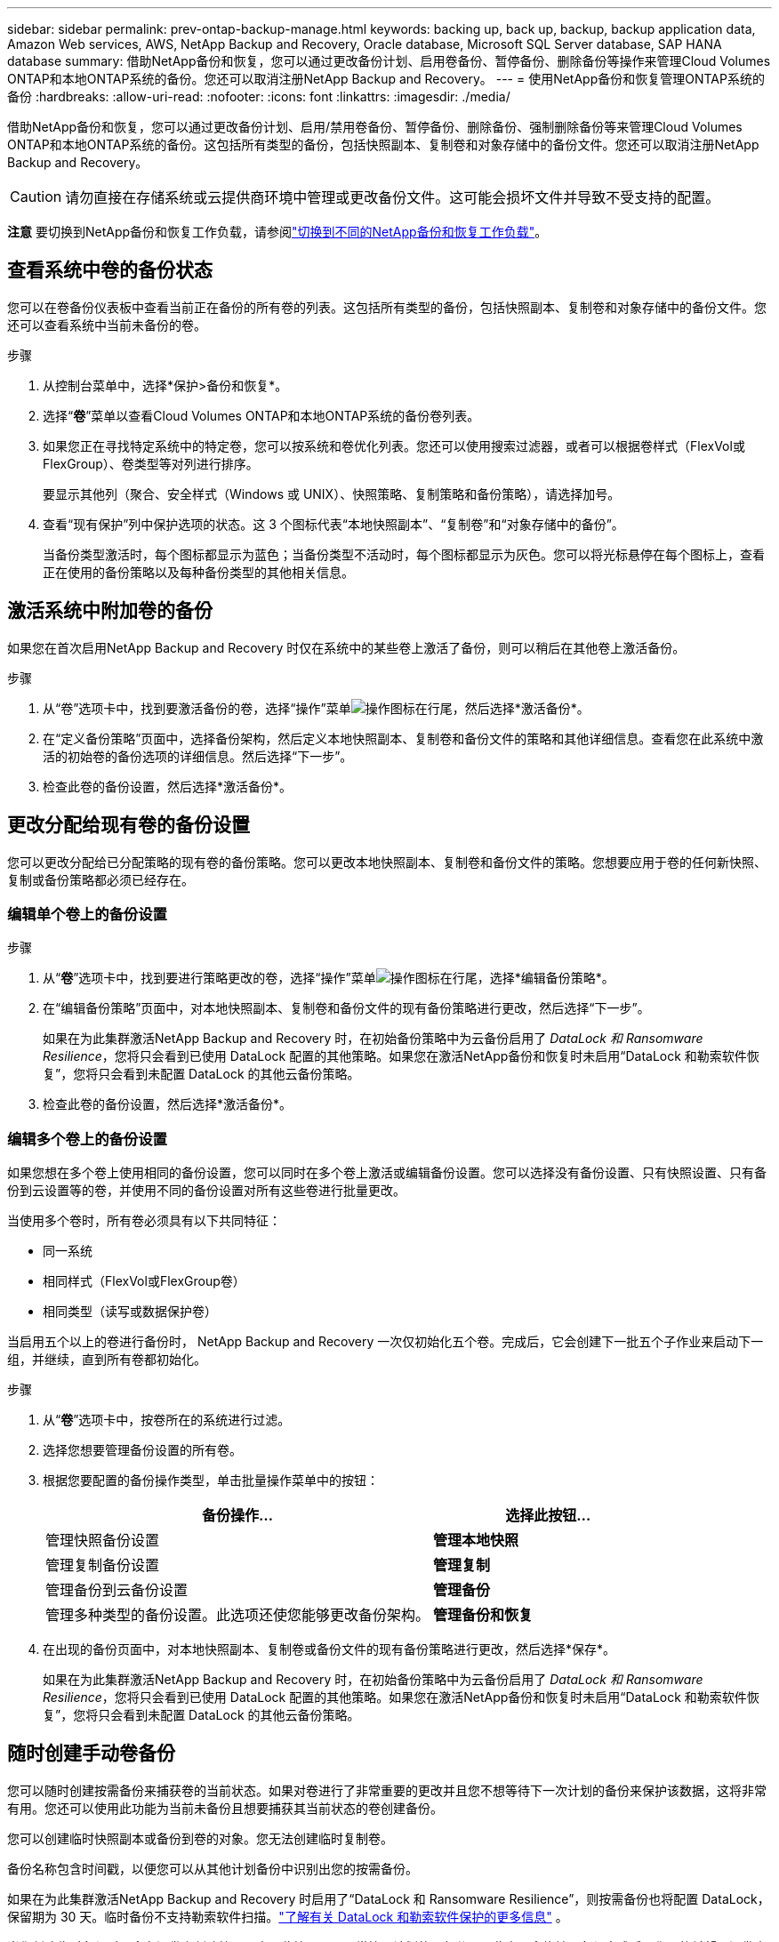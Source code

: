---
sidebar: sidebar 
permalink: prev-ontap-backup-manage.html 
keywords: backing up, back up, backup, backup application data, Amazon Web services, AWS, NetApp Backup and Recovery, Oracle database, Microsoft SQL Server database, SAP HANA database 
summary: 借助NetApp备份和恢复，您可以通过更改备份计划、启用卷备份、暂停备份、删除备份等操作来管理Cloud Volumes ONTAP和本地ONTAP系统的备份。您还可以取消注册NetApp Backup and Recovery。 
---
= 使用NetApp备份和恢复管理ONTAP系统的备份
:hardbreaks:
:allow-uri-read: 
:nofooter: 
:icons: font
:linkattrs: 
:imagesdir: ./media/


[role="lead"]
借助NetApp备份和恢复，您可以通过更改备份计划、启用/禁用卷备份、暂停备份、删除备份、强制删除备份等来管理Cloud Volumes ONTAP和本地ONTAP系统的备份。这包括所有类型的备份，包括快照副本、复制卷和对象存储中的备份文件。您还可以取消注册NetApp Backup and Recovery。


CAUTION: 请勿直接在存储系统或云提供商环境中管理或更改备份文件。这可能会损坏文件并导致不受支持的配置。

[]
====
*注意* 要切换到NetApp备份和恢复工作负载，请参阅link:br-start-switch-ui.html["切换到不同的NetApp备份和恢复工作负载"]。

====


== 查看系统中卷的备份状态

您可以在卷备份仪表板中查看当前正在备份的所有卷的列表。这包括所有类型的备份，包括快照副本、复制卷和对象存储中的备份文件。您还可以查看系统中当前未备份的卷。

.步骤
. 从控制台菜单中，选择*保护>备份和恢复*。
. 选择“*卷*”菜单以查看Cloud Volumes ONTAP和本地ONTAP系统的备份卷列表。
. 如果您正在寻找特定系统中的特定卷，您可以按系统和卷优化列表。您还可以使用搜索过滤器，或者可以根据卷样式（FlexVol或FlexGroup）、卷类型等对列进行排序。
+
要显示其他列（聚合、安全样式（Windows 或 UNIX）、快照策略、复制策略和备份策略），请选择加号。

. 查看“现有保护”列中保护选项的状态。这 3 个图标代表“本地快照副本”、“复制卷”和“对象存储中的备份”。
+
当备份类型激活时，每个图标都显示为蓝色；当备份类型不活动时，每个图标都显示为灰色。您可以将光标悬停在每个图标上，查看正在使用的备份策略以及每种备份类型的其他相关信息。





== 激活系统中附加卷的备份

如果您在首次启用NetApp Backup and Recovery 时仅在系统中的某些卷上激活了备份，则可以稍后在其他卷上激活备份。

.步骤
. 从“卷”选项卡中，找到要激活备份的卷，选择“操作”菜单image:icon-action.png["操作图标"]在行尾，然后选择*激活备份*。
. 在“定义备份策略”页面中，选择备份架构，然后定义本地快照副本、复制卷和备份文件的策略和其他详细信息。查看您在此系统中激活的初始卷的备份选项的详细信息。然后选择“下一步”。
. 检查此卷的备份设置，然后选择*激活备份*。




== 更改分配给现有卷的备份设置

您可以更改分配给已分配策略的现有卷的备份策略。您可以更改本地快照副本、复制卷和备份文件的策略。您想要应用于卷的任何新快照、复制或备份策略都必须已经存在。



=== 编辑单个卷上的备份设置

.步骤
. 从“*卷*”选项卡中，找到要进行策略更改的卷，选择“操作”菜单image:icon-action.png["操作图标"]在行尾，选择*编辑备份策略*。
. 在“编辑备份策略”页面中，对本地快照副本、复制卷和备份文件的现有备份策略进行更改，然后选择“下一步”。
+
如果在为此集群激活NetApp Backup and Recovery 时，在初始备份策略中为云备份启用了 _DataLock 和 Ransomware Resilience_，您将只会看到已使用 DataLock 配置的其他策略。如果您在激活NetApp备份和恢复时未启用“DataLock 和勒索软件恢复”，您将只会看到未配置 DataLock 的其他云备份策略。

. 检查此卷的备份设置，然后选择*激活备份*。




=== 编辑多个卷上的备份设置

如果您想在多个卷上使用相同的备份设置，您可以同时在多个卷上激活或编辑备份设置。您可以选择没有备份设置、只有快照设置、只有备份到云设置等的卷，并使用不同的备份设置对所有这些卷进行批量更改。

当使用多个卷时，所有卷必须具有以下共同特征：

* 同一系统
* 相同样式（FlexVol或FlexGroup卷）
* 相同类型（读写或数据保护卷）


当启用五个以上的卷进行备份时， NetApp Backup and Recovery 一次仅初始化五个卷。完成后，它会创建下一批五个子作业来启动下一组，并继续，直到所有卷都初始化。

.步骤
. 从“*卷*”选项卡中，按卷所在的系统进行过滤。
. 选择您想要管理备份设置的所有卷。
. 根据您要配置的备份操作类型，单击批量操作菜单中的按钮：
+
[cols="50,30"]
|===
| 备份操作... | 选择此按钮... 


| 管理快照备份设置 | *管理本地快照* 


| 管理复制备份设置 | *管理复制* 


| 管理备份到云备份设置 | *管理备份* 


| 管理多种类型的备份设置。此选项还使您能够更改备份架构。 | *管理备份和恢复* 
|===
. 在出现的备份页面中，对本地快照副本、复制卷或备份文件的现有备份策略进行更改，然后选择*保存*。
+
如果在为此集群激活NetApp Backup and Recovery 时，在初始备份策略中为云备份启用了 _DataLock 和 Ransomware Resilience_，您将只会看到已使用 DataLock 配置的其他策略。如果您在激活NetApp备份和恢复时未启用“DataLock 和勒索软件恢复”，您将只会看到未配置 DataLock 的其他云备份策略。





== 随时创建手动卷备份

您可以随时创建按需备份来捕获卷的当前状态。如果对卷进行了非常重要的更改并且您不想等待下一次计划的备份来保护该数据，这将非常有用。您还可以使用此功能为当前未备份且想要捕获其当前状态的卷创建备份。

您可以创建临时快照副本或备份到卷的对象。您无法创建临时复制卷。

备份名称包含时间戳，以便您可以从其他计划备份中识别出您的按需备份。

如果在为此集群激活NetApp Backup and Recovery 时启用了“DataLock 和 Ransomware Resilience”，则按需备份也将配置 DataLock，保留期为 30 天。临时备份不支持勒索软件扫描。link:prev-ontap-policy-object-options.html["了解有关 DataLock 和勒索软件保护的更多信息"^] 。

当您创建临时备份时，会在源卷上创建快照。由于此快照不是正常快照计划的一部分，因此它不会旋转。备份完成后，您可能希望从源卷中手动删除此快照。这将允许释放与此快照相关的块。快照名称将以 `cbs-snapshot-adhoc-`。 https://docs.netapp.com/us-en/ontap/san-admin/delete-all-existing-snapshot-copies-volume-task.html["了解如何使用ONTAP CLI 删除快照"^] 。


NOTE: 数据保护卷不支持按需卷备份。

.步骤
. 从“卷”选项卡中选择image:icon-actions-horizontal.gif["操作图标"]对于卷并选择*备份*>*创建临时备份*。


该卷的备份状态列显示“进行中”，直到备份创建完成。



== 查看每个卷的备份列表

您可以查看每个卷的所有备份文件的列表。此页面显示有关源卷、目标位置和备份详细信息（例如上次备份、当前备份策略、备份文件大小等）。

.步骤
. 从“卷”选项卡中选择image:icon-actions-horizontal.gif["操作图标"]对于源卷并选择*查看卷详细信息*。
+
将显示卷的详细信息和快照副本列表。

. 选择“*快照*”、“*复制*”或“*备份*”以查看每种备份类型的所有备份文件列表。




== 对对象存储中的卷备份运行勒索软件扫描

当创建目标文件备份时以及恢复备份文件中的数据时， NetApp Backup and Recovery 会扫描您的备份文件以查找勒索软件攻击的证据。您还可以随时运行按需扫描，以验证对象存储中特定备份文件的可用性。如果您在特定卷上遇到勒索软件问题并且想要验证该卷的备份不受影响，这将很有用。

仅当卷备份是从具有ONTAP 9.11.1 或更高版本的系统创建的，并且在备份到对象策略中启用了_DataLock 和 Ransomware Resilience_ 时，此功能才可用。

.步骤
. 从“卷”选项卡中选择image:icon-actions-horizontal.gif["操作图标"]对于源卷并选择*查看卷详细信息*。
+
将显示该卷的详细信息。

. 选择*备份*以查看对象存储中的备份文件列表。
. 选择image:icon-actions-horizontal.gif["操作图标"]对于您想要扫描勒索软件的卷备份文件，然后单击*扫描勒索软件*。
+
勒索软件恢复力列显示扫描正在进行中。





== 管理与源卷的复制关系

在两个系统之间设置数据复制后，您可以管理数据复制关系。

.步骤
. 从“卷”选项卡中选择image:icon-actions-horizontal.gif["操作图标"]对于源卷并选择*复制*选项。您可以看到所有可用的选项。
. 选择您想要执行的复制操作。
+
下表描述了可用的操作：

+
[cols="15,85"]
|===
| 操作 | 描述 


| 查看复制 | 显示有关卷关系的详细信息：传输信息、上次传输信息、有关卷的详细信息以及有关分配给该关系的保护策略的信息。 


| 更新复制 | 启动增量传输来更新目标卷，使其与源卷同步。 


| 暂停复制 | 暂停 Snapshot 副本的增量传输以更新目标卷。如果您想重新开始增量更新，可以稍后再恢复。 


| 中断复制 | 打破源卷和目标卷之间的关系，并激活目标卷进行数据访问 - 使其可读写。当源卷由于数据损坏、意外删除或离线状态等事件而无法提供数据时，通常使用此选项。https://docs.netapp.com/us-en/ontap-sm-classic/volume-disaster-recovery/index.html["了解如何在ONTAP文档中配置目标卷以进行数据访问并重新激活源卷"^] 


| 中止复制 | 禁用将此卷备份到目标系统，并且还禁用还原卷的功能。任何现有的备份都不会被删除。这不会删除源卷和目标卷之间的数据保护关系。 


| 反向重新同步 | 反转源卷和目标卷的角色。原始源卷的内容将被目标卷的内容覆盖。当您想要重新激活离线的源卷时，这很有用。上次数据复制和源卷禁用之间写入原始源卷的任何数据都不会保留。 


| 删除关系 | 删除源卷和目标卷之间的数据保护关系，这意味着卷之间不再发生数据复制。此操作不会激活目标卷以进行数据访问 - 这意味着它不会使其可读写。如果系统之间没有其他数据保护关系，此操作还会删除集群对等关系和存储虚拟机 (SVM) 对等关系。 
|===


.结果
选择操作后，控制台将更新关系。



== 编辑现有的备份到云策略

您可以更改当前应用于系统中的卷的备份策略的属性。更改备份策略会影响所有使用该策略的现有卷。

[NOTE]
====
* 如果在为此集群激活NetApp Backup and Recovery 时在初始策略中启用了_DataLock 和 Ransomware Resilience_，则您编辑的任何策略都必须配置相同的 DataLock 设置（治理或合规性）。如果您在激活NetApp Backup and Recovery 时未启用“DataLock 和 Ransomware Resilience”，则现在无法启用 DataLock。
* 在 AWS 上创建备份时，如果您在激活NetApp Backup and Recovery 时在第一个备份策略中选择了 _S3 Glacier_ 或 _S3 Glacier Deep Archive_，那么该层将是编辑备份策略时唯一可用的存档层。如果您在第一个备份策略中未选择存档层，那么在编辑策略时，_S3 Glacier_ 将是您唯一的存档选项。


====
.步骤
. 从*Volumes*选项卡中，选择*Backup Settings*。
. 在“备份设置”页面中，选择image:icon-actions-horizontal.gif["操作图标"]对于您想要更改策略设置的系统，然后选择*管理策略*。
. 在“管理策略”页面中，选择您想要在该系统中更改的备份策略的“编辑”。
. 在“编辑策略”页面中，选择向下箭头展开“标签和保留”部分以更改计划和/或备份保留，然后选择“保存”。
+
如果您的集群运行的是ONTAP 9.10.1 或更高版本，您还可以选择在一定天数后启用或禁用备份分层到档案存储。

+
ifdef::aws[]



link:prev-reference-aws-archive-storage-tiers.html["了解有关使用 AWS 档案存储的更多信息"] 。

endif::aws[]

ifdef::azure[]

link:prev-reference-azure-archive-storage-tiers.html["了解有关使用 Azure 档案存储的详细信息"] 。

endif::azure[]

ifdef::gcp[]

link:prev-reference-gcp-archive-storage-tiers.html["详细了解如何使用 Google 归档存储"] 。（需要ONTAP 9.12.1。）

endif::gcp[]

+ 请注意，如果您停止将备份分层到存档，则任何已分层到存档存储的备份文件都会留在该层中 - 它们不会自动移回标准层。只有新的卷备份才会驻留在标准层。



== 添加新的备份到云策略

当您为系统启用NetApp Backup and Recovery 时，您最初选择的所有卷都将使用您定义的默认备份策略进行备份。如果您想为具有不同恢复点目标 (RPO) 的某些卷分配不同的备份策略，您可以为该集群创建其他策略并将这些策略分配给其他卷。

如果要将新的备份策略应用到系统中的某些卷，首先需要将备份策略添加到系统中。然后你可以<<更改分配给现有卷的备份设置,将策略应用于该系统中的卷>>。

[NOTE]
====
* 如果在为此集群激活NetApp Backup and Recovery 时在初始策略中启用了_DataLock 和 Ransomware Resilience_，则您创建的任何其他策略都必须使用相同的 DataLock 设置（治理或合规性）进行配置。如果您在激活NetApp Backup and Recovery 时未启用“DataLock 和 Ransomware Resilience”，则无法创建使用 DataLock 的新策略。
* 在 AWS 上创建备份时，如果您在激活NetApp Backup and Recovery 时在第一个备份策略中选择了 _S3 Glacier_ 或 _S3 Glacier Deep Archive_，则该层将是该集群未来备份策略可用的唯一存档层。如果您在第一个备份策略中未选择存档层，那么_S3 Glacier_ 将是您未来策略的唯一存档选项。


====
.步骤
. 从*Volumes*选项卡中，选择*Backup Settings*。
. 在“备份设置”页面中，选择image:icon-actions-horizontal.gif["操作图标"]对于您想要添加新策略的系统，然后选择*管理策略*。
. 从“管理策略”页面中，选择“添加新策略”。
. 在“添加新策略”页面中，选择向下箭头展开“标签和保留”部分以定义计划和备份保留，然后选择“保存”。
+
如果您的集群运行的是ONTAP 9.10.1 或更高版本，您还可以选择在一定天数后启用或禁用备份分层到档案存储。

+
ifdef::aws[]



link:prev-reference-aws-archive-storage-tiers.html["了解有关使用 AWS 档案存储的更多信息"] 。

endif::aws[]

ifdef::azure[]

link:prev-reference-azure-archive-storage-tiers.html["了解有关使用 Azure 档案存储的详细信息"] 。

endif::azure[]

ifdef::gcp[]

link:prev-reference-gcp-archive-storage-tiers.html["详细了解如何使用 Google 归档存储"] 。（需要ONTAP 9.12.1。）

endif::gcp[]



== 删除备份

NetApp Backup and Recovery 使您能够删除单个备份文件、删除卷的所有备份或删除系统中所有卷的所有备份。如果您不再需要备份，或者您删除了源卷并想要删除所有备份，则可能需要删除所有备份。

您无法删除使用 DataLock 和勒索软件保护锁定的备份文件。如果您选择了一个或多个锁定的备份文件，则 UI 中的“删除”选项将不可用。


CAUTION: 如果您计划删除具有备份的系统或集群，则必须在删除系统之前删除备份。当您删除系统时， NetApp Backup and Recovery 不会自动删除备份，并且 UI 中当前不支持在删除系统后删除备份。您将继续为任何剩余的备份支付对象存储费用。



=== 删除系统的所有备份文件

删除系统对象存储上的所有备份并不会禁用该系统中卷的未来备份。如果要停止创建系统中所有卷的备份，您可以停用备份<<停用系统的NetApp Backup and Recovery,如此处所述>>。

请注意，此操作不会影响 Snapshot 副本或复制的卷 - 这些类型的备份文件不会被删除。

.步骤
. 从*Volumes*选项卡中，选择*Backup Settings*。
. 选择image:icon-actions-horizontal.gif["操作图标"]对于要删除所有备份的系统，然后选择*删除所有备份*。
. 在确认对话框中，输入系统的名称。
. 选择“高级设置”。
. *强制删除备份*：指示是否要强制删除所有备份。
+
在某些极端情况下，您可能希望NetApp Backup and Recovery 不再访问备份。例如，如果服务不再有权访问备份存储桶或备份受到 DataLock 保护但您不再需要它们，则可能会发生这种情况。以前，您无法自行删除这些内容，而需要致电NetApp支持。在此版本中，您可以使用选项强制删除备份（在卷和工作环境级别）。

+

CAUTION: 请谨慎使用此选项，并且仅在极端清理需要时使用。即使这些备份未被从对象存储中删除， NetApp Backup and Recovery 也将无法再访问它们。您需要前往云提供商并手动删除备份。

. 选择*删除*。




=== 删除卷的所有备份文件

删除卷的所有备份也会禁用该卷的未来备份。

.步骤
. 在“卷”选项卡中，单击image:icon-actions-horizontal.gif["更多图标"]对于源卷并选择*详细信息和备份列表*。
+
显示所有备份文件的列表。

. 选择*操作* > *删除所有备份*。
. 输入卷名称。
. 选择“高级设置”。
. *强制删除备份*：指示是否要强制删除所有备份。
+
在某些极端情况下，您可能希望NetApp Backup and Recovery 不再访问备份。例如，如果服务中没有下级有权访问备份存储桶，或者备份受到 DataLock 保护但您不再需要它们，则可能会发生这种情况。以前，您无法自行删除这些内容，而需要致电NetApp支持。在此版本中，您可以使用选项强制删除备份（在卷和工作环境级别）。

+

CAUTION: 请谨慎使用此选项，并且仅在极端清理需要时使用。即使这些备份未被从对象存储中删除， NetApp Backup and Recovery 也将无法再访问它们。您需要前往云提供商并手动删除备份。

. 选择*删除*。




=== 删除卷的单个备份文件

如果您不再需要单个备份文件，可以将其删除。这包括删除卷 Snapshot 副本的单个备份或对象存储中的备份。

您不能删除复制的卷（数据保护卷）。

.步骤
. 从“卷”选项卡中选择image:icon-actions-horizontal.gif["更多图标"]对于源卷并选择*查看卷详细信息*。
+
显示卷的详细信息，您可以选择*快照*、*复制*或*备份*来查看该卷的所有备份文件的列表。默认情况下，显示可用的快照副本。

. 选择“*快照*”或“*备份*”来查看要删除的备份文件类型。
. 选择image:icon-actions-horizontal.gif["操作图标"]对于要删除的卷备份文件，然后选择*删除*。
. 在确认对话框中，选择*删除*。




== 删除卷备份关系

如果您想停止创建新的备份文件并删除源卷，但保留所有现有的备份文件，则删除卷的备份关系为您提供了一种存档机制。这样，您就可以在将来需要时从备份文件中恢复卷，同时清除源存储系统中的空间。

您不一定需要删除源卷。您可以删除卷的备份关系并保留源卷。在这种情况下，您可以稍后在卷上“激活”备份。在这种情况下，将继续使用原始基线备份副本 - 不会创建新的基线备份副本并将其导出到云端。请注意，如果您重新激活备份关系，则会为该卷分配默认备份策略。

仅当您的系统运行ONTAP 9.12.1 或更高版本时，此功能才可用。

您无法从NetApp Backup and Recovery 用户界面删除源卷。但是，您可以打开控制台*系统*页面上的卷详细信息页面，然后 https://docs.netapp.com/us-en/storage-management-cloud-volumes-ontap/task-manage-volumes.html#manage-volumes["从那里删除卷"]。


NOTE: 一旦关系被删除，您就无法删除单个卷备份文件。但是，您可以删除该卷的所有备份。

.步骤
. 从“卷”选项卡中选择image:icon-actions-horizontal.gif["操作图标"]对于源卷，然后选择*备份*>*删除关系*。




== 停用系统的NetApp Backup and Recovery

停用系统的NetApp Backup and Recovery 会禁用系统上每个卷的备份，还会禁用还原卷的功能。任何现有的备份都不会被删除。这不会从系统中取消注册备份服务 - 它基本上允许您暂停所有备份和恢复活动一段时间。

请注意，除非您<<删除备份,删除备份>>。

.步骤
. 从*Volumes*选项卡中，选择*Backup Settings*。
. 从“备份设置”页面中选择image:icon-actions-horizontal.gif["操作图标"]对于您想要禁用备份的系统，然后选择*停用备份*。
. 在确认对话框中，选择*停用*。



NOTE: 当备份被禁用时，该系统会出现一个“激活备份”按钮。当您想要重新启用该系统的备份功能时，可以选择此按钮。



== 取消注册系统的NetApp Backup and Recovery

如果您不再想使用备份功能并且不想再为该系统的备份付费，则可以取消注册NetApp Backup and Recovery。通常，当您计划删除系统并想要取消备份服务时使用此功能。

如果您想更改存储集群备份的目标对象存储，也可以使用此功能。取消注册系统的NetApp Backup and Recovery 后，您可以使用新的云提供商信息为该集群启用NetApp Backup and Recovery。

在取消注册NetApp Backup and Recovery 之前，您必须按顺序执行以下步骤：

* 停用系统的NetApp Backup and Recovery
* 删除该系统的所有备份


这两个操作完成之前，取消注册选项不可用。

.步骤
. 从*Volumes*选项卡中，选择*Backup Settings*。
. 从“备份设置”页面中选择image:icon-actions-horizontal.gif["操作图标"]对于您想要取消注册备份服务的系统，然后选择*取消注册*。
. 在确认对话框中，选择*取消注册*。


